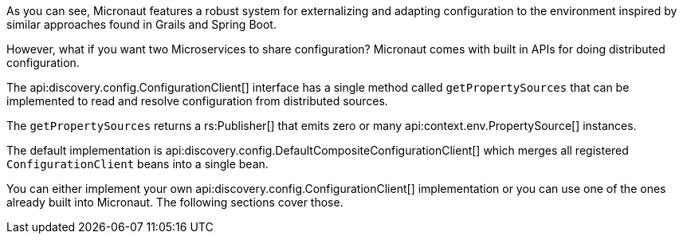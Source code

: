 As you can see, Micronaut features a robust system for externalizing and adapting configuration to the environment inspired by similar approaches found in Grails and Spring Boot.

However, what if you want two Microservices to share configuration? Micronaut comes with built in APIs for doing distributed configuration.

The api:discovery.config.ConfigurationClient[] interface has a single method called `getPropertySources` that can be implemented to read and resolve configuration from distributed sources.

The `getPropertySources` returns a rs:Publisher[] that emits zero or many api:context.env.PropertySource[] instances.

The default implementation is api:discovery.config.DefaultCompositeConfigurationClient[] which merges all registered `ConfigurationClient` beans into a single bean.

You can either implement your own api:discovery.config.ConfigurationClient[] implementation or you can use one of the ones already built into Micronaut. The following sections cover those.